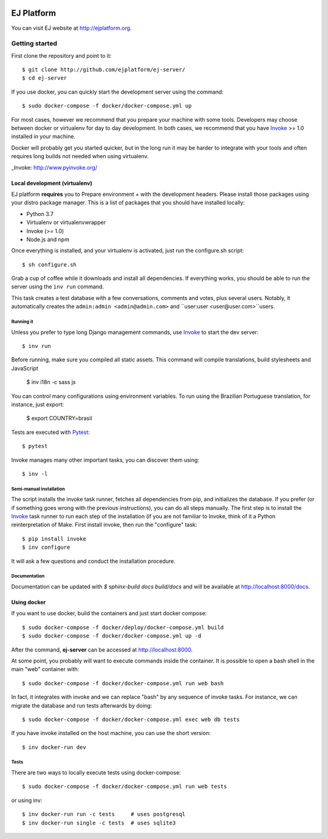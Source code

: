 .. image:: https://api.codeclimate.com/v1/badges/fd8f8c7d5d2bc74c38df/maintainability
   :target: https://codeclimate.com/github/ejplatform/ej-server/maintainability
   :alt: Maintainability
.. image:: https://codecov.io/gh/ejplatform/ej-server/branch/master/graph/badge.svg
  :target: https://codecov.io/gh/ejplatform/ej-server
.. image:: https://gitlab.com/ejplatform/ej-server/badges/master/pipeline.svg
    :target: https://gitlab.com/ejplatform/ej-server/commits/master


===========
EJ Platform
===========

You can visit EJ website at http://ejplatform.org.

Getting started
===============

First clone the repository and point to it::

    $ git clone http://github.com/ejplatform/ej-server/
    $ cd ej-server

If you use docker, you can quickly start the development server using the
command::

    $ sudo docker-compose -f docker/docker-compose.yml up

For most cases, however we recommend that you prepare your machine with some
tools. Developers may choose between docker or virtualenv for day to day
development. In both cases, we recommend that you have Invoke_ >= 1.0 installed
in your machine.

Docker will probably get you started quicker, but in the long run it may be
harder to integrate with your tools and often requires long builds not needed when
using virtualenv.

_Invoke: http://www.pyinvoke.org/


Local development (virtualenv)
------------------------------

EJ platform **requires** you to _`Prepare environment` + with the
development headers. Please install those packages using your distro package
manager. This is a list of packages that you should have installed locally:

- Python 3.7
- Virtualenv or virtualenvwrapper
- Invoke (>= 1.0)
- Node.js and npm

Once everything is installed, and your virtualenv is activated, just run the
configure.sh script::

    $ sh configure.sh

Grab a cup of coffee while it downloads and install all dependencies. If
everything works, you should be able to run the server using the ``inv run``
command.

This task creates a test database with a few conversations, comments and votes,
plus several users. Notably, it automatically creates the ``admin:admin <admin@admin.com>``
and ``user:user <user@user.com>``users.

Running it
~~~~~~~~~~

Unless you prefer to type long Django management commands, use Invoke_ to start
the dev server::

    $ inv run

Before running, make sure you compiled all static assets. This command will
compile translations, build stylesheets and JavaScript

    $ inv i18n -c sass js

You can control many configurations using environment variables. To run using
the Brazilian Portuguese translation, for instance, just export:

    $ export COUNTRY=brasil

Tests are executed with Pytest_::

    $ pytest

Invoke manages many other important tasks, you can discover them using::

    $ inv -l

.. _Invoke: http://www.pyinvoke.org/
.. _Pytest: http://pytest.org


Semi-manual installation
~~~~~~~~~~~~~~~~~~~~~~~~

The script installs the invoke task runner, fetches all dependencies from pip,
and initializes the database. If you prefer (or if something goes wrong with the
previous instructions), you can do all steps manually. The first step is to
install the Invoke_ task runner to run each step of the installation (if you are
not familiar to Invoke, think of it a Python reinterpretation of Make. First
install invoke, then run the "configure" task::

    $ pip install invoke
    $ inv configure

It will ask a few questions and conduct the installation procedure.


Documentation
~~~~~~~~~~~~~

Documentation can be updated with `$ sphinx-build docs build/docs` and will be available at http://localhost:8000/docs.

Using docker
------------

If you want to use docker, build the containers and just start docker compose::

    $ sudo docker-compose -f docker/deploy/docker-compose.yml build
    $ sudo docker-compose -f docker/docker-compose.yml up -d

After the command, **ej-server** can be accessed at http://localhost:8000.

At some point, you probably will want to execute commands inside the container.
It is possible to open a bash shell in the main "web" container with::

    $ sudo docker-compose -f docker/docker-compose.yml run web bash


In fact, it integrates with invoke and we can replace "bash" by any sequence of
invoke tasks. For instance, we can migrate the database and run tests
afterwards by doing::

    $ sudo docker-compose -f docker/docker-compose.yml exec web db tests

If you have invoke installed on the host machine, you can use the short
version::

    $ inv docker-run dev


Tests
~~~~~

There are two ways to locally execute tests using docker-compose::

    $ sudo docker-compose -f docker/docker-compose.yml run web tests

or using inv::

    $ inv docker-run run -c tests     # uses postgresql
    $ inv docker-run single -c tests  # uses sqlite3
